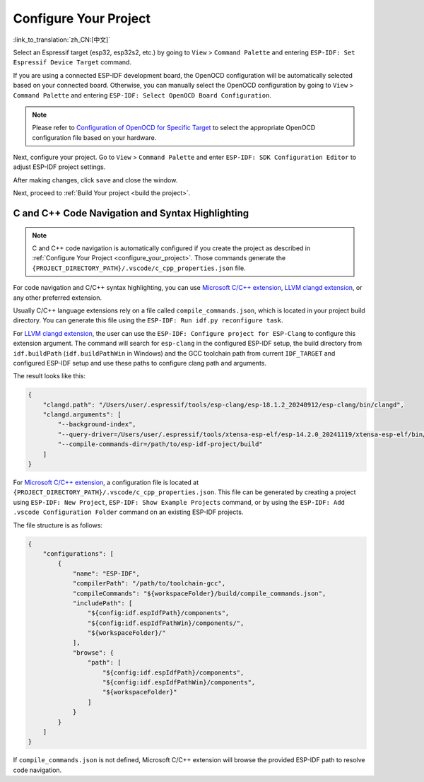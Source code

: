 .. _configure_your_project:

Configure Your Project
======================

:link_to_translation:`zh_CN:[中文]`

Select an Espressif target (esp32, esp32s2, etc.) by going to ``View`` > ``Command Palette`` and entering ``ESP-IDF: Set Espressif Device Target`` command.

If you are using a connected ESP-IDF development board, the OpenOCD configuration will be automatically selected based on your connected board. Otherwise, you can manually select the OpenOCD configuration by going to ``View`` > ``Command Palette`` and entering ``ESP-IDF: Select OpenOCD Board Configuration``.

.. note::

    Please refer to `Configuration of OpenOCD for Specific Target <https://docs.espressif.com/projects/esp-idf/en/latest/esp32/api-guides/jtag-debugging/tips-and-quirks.html#jtag-debugging-tip-openocd-configure-target>`_ to select the appropriate OpenOCD configuration file based on your hardware.

Next, configure your project. Go to ``View`` > ``Command Palette`` and enter ``ESP-IDF: SDK Configuration Editor`` to adjust ESP-IDF project settings.

.. image:: ../../media/tutorials/basic_use/gui_menuconfig.png

After making changes, click ``save`` and close the window.

Next, proceed to :ref:`Build Your project <build the project>`.

C and C++ Code Navigation and Syntax Highlighting
-------------------------------------------------

.. note::

    C and C++ code navigation is automatically configured if you create the project as described in :ref:`Configure Your Project <configure_your_project>`. Those commands generate the ``{PROJECT_DIRECTORY_PATH}/.vscode/c_cpp_properties.json`` file.

For code navigation and C/C++ syntax highlighting, you can use `Microsoft C/C++ extension <https://marketplace.visualstudio.com/items?itemName=ms-vscode.cpptools>`_, `LLVM clangd extension <https://marketplace.visualstudio.com/items?itemName=llvm-vs-code-extensions.vscode-clangd>`_, or any other preferred extension.

Usually C/C++ language extensions rely on a file called ``compile_commands.json``, which is located in your project build directory. You can generate this file using the ``ESP-IDF: Run idf.py reconfigure task``.

For `LLVM clangd extension <https://marketplace.visualstudio.com/items?itemName=llvm-vs-code-extensions.vscode-clangd>`_, the user can use the ``ESP-IDF: Configure project for ESP-Clang`` to configure this extension argument.
The command will search for ``esp-clang`` in the configured ESP-IDF setup, the build directory from ``idf.buildPath`` (``idf.buildPathWin`` in Windows) and the GCC toolchain path from current ``IDF_TARGET`` and configured ESP-IDF setup and use these paths to configure clang path and arguments.

The result looks like this:

.. code-block:: JSON

    {
        "clangd.path": "/Users/user/.espressif/tools/esp-clang/esp-18.1.2_20240912/esp-clang/bin/clangd",
        "clangd.arguments": [
            "--background-index",
            "--query-driver=/Users/user/.espressif/tools/xtensa-esp-elf/esp-14.2.0_20241119/xtensa-esp-elf/bin/xtensa-esp32-elf-gcc",
            "--compile-commands-dir=/path/to/esp-idf-project/build"
        ]
    }


For `Microsoft C/C++ extension <https://marketplace.visualstudio.com/items?itemName=ms-vscode.cpptools>`_, a configuration file is located at ``{PROJECT_DIRECTORY_PATH}/.vscode/c_cpp_properties.json``. This file can be generated by creating a project using ``ESP-IDF: New Project``, ``ESP-IDF: Show Example Projects`` command, or by using the ``ESP-IDF: Add .vscode Configuration Folder`` command on an existing ESP-IDF projects.

The file structure is as follows:

.. code-block:: JSON

    {
        "configurations": [
            {
                "name": "ESP-IDF",
                "compilerPath": "/path/to/toolchain-gcc",
                "compileCommands": "${workspaceFolder}/build/compile_commands.json",
                "includePath": [
                    "${config:idf.espIdfPath}/components",
                    "${config:idf.espIdfPathWin}/components/",
                    "${workspaceFolder}/"
                ],
                "browse": {
                    "path": [
                        "${config:idf.espIdfPath}/components",
                        "${config:idf.espIdfPathWin}/components",
                        "${workspaceFolder}"
                    ]
                }
            }
        ]
    }

If ``compile_commands.json`` is not defined, Microsoft C/C++ extension will browse the provided ESP-IDF path to resolve code navigation.
